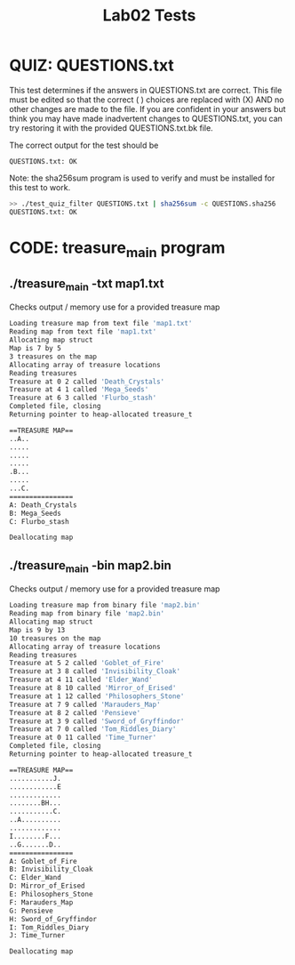 #+TITLE: Lab02 Tests
#+TESTY: PREFIX="lab"
#+TESTY: REPORT_FRACTION=1
#+TESTY: SHOW=1

* QUIZ: QUESTIONS.txt
This test determines if the answers in QUESTIONS.txt are correct. This
file must be edited so that the correct ( ) choices are replaced with
(X) AND no other changes are made to the file. If you are confident in
your answers but think you may have made inadvertent changes to
QUESTIONS.txt, you can try restoring it with the provided
QUESTIONS.txt.bk file.

The correct output for the test should be
: QUESTIONS.txt: OK

Note: the sha256sum program is used to verify and must be installed for this
test to work.

#+TESTY: use_valgrind=0

#+BEGIN_SRC sh
>> ./test_quiz_filter QUESTIONS.txt | sha256sum -c QUESTIONS.sha256
QUESTIONS.txt: OK
#+END_SRC


* CODE: treasure_main program
** ./treasure_main -txt map1.txt
Checks output / memory use for a provided treasure map

#+TESTY: program='./treasure_main -txt map1.txt'
#+TESTY: use_valgrind=1

#+BEGIN_SRC sh
Loading treasure map from text file 'map1.txt'
Reading map from text file 'map1.txt'
Allocating map struct
Map is 7 by 5
3 treasures on the map
Allocating array of treasure locations
Reading treasures
Treasure at 0 2 called 'Death_Crystals'
Treasure at 4 1 called 'Mega_Seeds'
Treasure at 6 3 called 'Flurbo_stash'
Completed file, closing
Returning pointer to heap-allocated treasure_t

==TREASURE MAP==
..A..
.....
.....
.....
.B...
.....
...C.
================
A: Death_Crystals
B: Mega_Seeds
C: Flurbo_stash

Deallocating map
#+END_SRC

** ./treasure_main -bin map2.bin
Checks output / memory use for a provided treasure map

#+TESTY: program='./treasure_main -bin map2.bin'
#+TESTY: use_valgrind=1

#+BEGIN_SRC sh
Loading treasure map from binary file 'map2.bin'
Reading map from binary file 'map2.bin'
Allocating map struct
Map is 9 by 13
10 treasures on the map
Allocating array of treasure locations
Reading treasures
Treasure at 5 2 called 'Goblet_of_Fire'
Treasure at 3 8 called 'Invisibility_Cloak'
Treasure at 4 11 called 'Elder_Wand'
Treasure at 8 10 called 'Mirror_of_Erised'
Treasure at 1 12 called 'Philosophers_Stone'
Treasure at 7 9 called 'Marauders_Map'
Treasure at 8 2 called 'Pensieve'
Treasure at 3 9 called 'Sword_of_Gryffindor'
Treasure at 7 0 called 'Tom_Riddles_Diary'
Treasure at 0 11 called 'Time_Turner'
Completed file, closing
Returning pointer to heap-allocated treasure_t

==TREASURE MAP==
...........J.
............E
.............
........BH...
...........C.
..A..........
.............
I........F...
..G.......D..
================
A: Goblet_of_Fire
B: Invisibility_Cloak
C: Elder_Wand
D: Mirror_of_Erised
E: Philosophers_Stone
F: Marauders_Map
G: Pensieve
H: Sword_of_Gryffindor
I: Tom_Riddles_Diary
J: Time_Turner

Deallocating map
#+END_SRC

